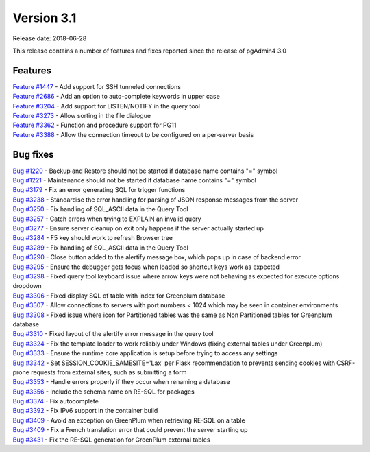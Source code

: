 ***********
Version 3.1
***********

Release date: 2018-06-28

This release contains a number of features and fixes reported since the release of pgAdmin4 3.0


Features
********

| `Feature #1447 <https://redmine.postgresql.org/issues/1447>`_ - Add support for SSH tunneled connections
| `Feature #2686 <https://redmine.postgresql.org/issues/2686>`_ - Add an option to auto-complete keywords in upper case
| `Feature #3204 <https://redmine.postgresql.org/issues/3204>`_ - Add support for LISTEN/NOTIFY in the query tool
| `Feature #3273 <https://redmine.postgresql.org/issues/3273>`_ - Allow sorting in the file dialogue
| `Feature #3362 <https://redmine.postgresql.org/issues/3362>`_ - Function and procedure support for PG11
| `Feature #3388 <https://redmine.postgresql.org/issues/3388>`_ - Allow the connection timeout to be configured on a per-server basis

Bug fixes
*********

| `Bug #1220 <https://redmine.postgresql.org/issues/1220>`_ - Backup and Restore should not be started if database name contains "=" symbol
| `Bug #1221 <https://redmine.postgresql.org/issues/1221>`_ - Maintenance should not be started if database name contains "=" symbol
| `Bug #3179 <https://redmine.postgresql.org/issues/3179>`_ - Fix an error generating SQL for trigger functions
| `Bug #3238 <https://redmine.postgresql.org/issues/3238>`_ - Standardise the error handling for parsing of JSON response messages from the server
| `Bug #3250 <https://redmine.postgresql.org/issues/3250>`_ - Fix handling of SQL_ASCII data in the Query Tool
| `Bug #3257 <https://redmine.postgresql.org/issues/3257>`_ - Catch errors when trying to EXPLAIN an invalid query
| `Bug #3277 <https://redmine.postgresql.org/issues/3277>`_ - Ensure server cleanup on exit only happens if the server actually started up
| `Bug #3284 <https://redmine.postgresql.org/issues/3284>`_ - F5 key should work to refresh Browser tree
| `Bug #3289 <https://redmine.postgresql.org/issues/3289>`_ - Fix handling of SQL_ASCII data in the Query Tool
| `Bug #3290 <https://redmine.postgresql.org/issues/3290>`_ - Close button added to the alertify message box, which pops up in case of backend error
| `Bug #3295 <https://redmine.postgresql.org/issues/3295>`_ - Ensure the debugger gets focus when loaded so shortcut keys work as expected
| `Bug #3298 <https://redmine.postgresql.org/issues/3298>`_ - Fixed query tool keyboard issue where arrow keys were not behaving as expected for execute options dropdown
| `Bug #3306 <https://redmine.postgresql.org/issues/3306>`_ - Fixed display SQL of table with index for Greenplum database
| `Bug #3307 <https://redmine.postgresql.org/issues/3307>`_ - Allow connections to servers with port numbers < 1024 which may be seen in container environments
| `Bug #3308 <https://redmine.postgresql.org/issues/3308>`_ - Fixed issue where icon for Partitioned tables was the same as Non Partitioned tables for Greenplum database
| `Bug #3310 <https://redmine.postgresql.org/issues/3310>`_ - Fixed layout of the alertify error message in the query tool
| `Bug #3324 <https://redmine.postgresql.org/issues/3324>`_ - Fix the template loader to work reliably under Windows (fixing external tables under Greenplum)
| `Bug #3333 <https://redmine.postgresql.org/issues/3333>`_ - Ensure the runtime core application is setup before trying to access any settings
| `Bug #3342 <https://redmine.postgresql.org/issues/3342>`_ - Set SESSION_COOKIE_SAMESITE='Lax' per Flask recommendation to prevents sending cookies with CSRF-prone requests from external sites, such as submitting a form
| `Bug #3353 <https://redmine.postgresql.org/issues/3353>`_ - Handle errors properly if they occur when renaming a database
| `Bug #3356 <https://redmine.postgresql.org/issues/3356>`_ - Include the schema name on RE-SQL for packages
| `Bug #3374 <https://redmine.postgresql.org/issues/3374>`_ - Fix autocomplete
| `Bug #3392 <https://redmine.postgresql.org/issues/3392>`_ - Fix IPv6 support in the container build
| `Bug #3409 <https://redmine.postgresql.org/issues/3409>`_ - Avoid an exception on GreenPlum when retrieving RE-SQL on a table
| `Bug #3409 <https://redmine.postgresql.org/issues/3409>`_ - Fix a French translation error that could prevent the server starting up
| `Bug #3431 <https://redmine.postgresql.org/issues/3431>`_ - Fix the RE-SQL generation for GreenPlum external tables